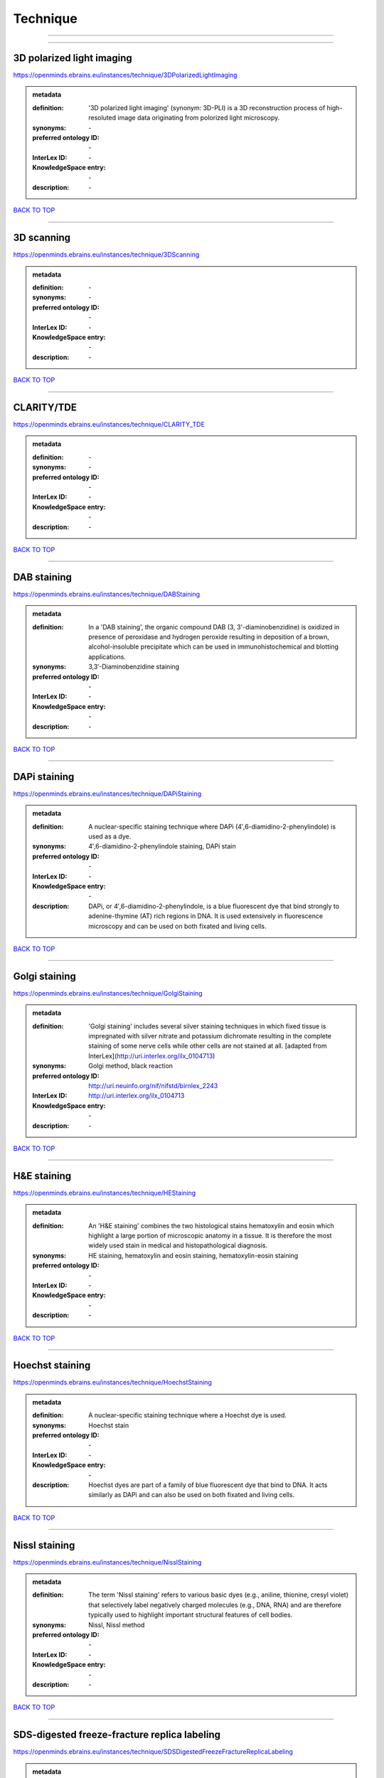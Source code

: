 #########
Technique
#########

------------

------------

3D polarized light imaging
--------------------------

https://openminds.ebrains.eu/instances/technique/3DPolarizedLightImaging

.. admonition:: metadata

   :definition: '3D polarized light imaging' (synonym: 3D-PLI) is a 3D reconstruction process of high-resoluted image data originating from polorized light microscopy.
   :synonyms: \-
   :preferred ontology ID: \-
   :InterLex ID: \-
   :KnowledgeSpace entry: \-
   :description: \-

`BACK TO TOP <Technique_>`_

------------

3D scanning
-----------

https://openminds.ebrains.eu/instances/technique/3DScanning

.. admonition:: metadata

   :definition: \-
   :synonyms: \-
   :preferred ontology ID: \-
   :InterLex ID: \-
   :KnowledgeSpace entry: \-
   :description: \-

`BACK TO TOP <Technique_>`_

------------

CLARITY/TDE
-----------

https://openminds.ebrains.eu/instances/technique/CLARITY_TDE

.. admonition:: metadata

   :definition: \-
   :synonyms: \-
   :preferred ontology ID: \-
   :InterLex ID: \-
   :KnowledgeSpace entry: \-
   :description: \-

`BACK TO TOP <Technique_>`_

------------

DAB staining
------------

https://openminds.ebrains.eu/instances/technique/DABStaining

.. admonition:: metadata

   :definition: In a 'DAB staining', the organic compound DAB (3, 3'-diaminobenzidine) is oxidized in presence of peroxidase and hydrogen peroxide resulting in deposition of a brown, alcohol-insoluble precipitate which can be used in immunohistochemical and blotting applications.
   :synonyms: 3,3′-Diaminobenzidine staining
   :preferred ontology ID: \-
   :InterLex ID: \-
   :KnowledgeSpace entry: \-
   :description: \-

`BACK TO TOP <Technique_>`_

------------

DAPi staining
-------------

https://openminds.ebrains.eu/instances/technique/DAPiStaining

.. admonition:: metadata

   :definition: A nuclear-specific staining technique where DAPi (4′,6-diamidino-2-phenylindole) is used as a dye.
   :synonyms: 4′,6-diamidino-2-phenylindole staining, DAPi stain
   :preferred ontology ID: \-
   :InterLex ID: \-
   :KnowledgeSpace entry: \-
   :description: DAPi, or 4′,6-diamidino-2-phenylindole, is a blue fluorescent dye that bind strongly to adenine-thymine (AT) rich regions in DNA. It is used extensively in fluorescence microscopy and can be used on both fixated and living cells.

`BACK TO TOP <Technique_>`_

------------

Golgi staining
--------------

https://openminds.ebrains.eu/instances/technique/GolgiStaining

.. admonition:: metadata

   :definition: 'Golgi staining' includes several silver staining techniques in which fixed tissue is impregnated with silver nitrate and potassium dichromate resulting in the complete staining of some nerve cells while other cells are not stained at all. [adapted from InterLex](http://uri.interlex.org/ilx_0104713)
   :synonyms: Golgi method, black reaction
   :preferred ontology ID: http://uri.neuinfo.org/nif/nifstd/birnlex_2243
   :InterLex ID: http://uri.interlex.org/ilx_0104713
   :KnowledgeSpace entry: \-
   :description: \-

`BACK TO TOP <Technique_>`_

------------

H&E staining
------------

https://openminds.ebrains.eu/instances/technique/HEStaining

.. admonition:: metadata

   :definition: An 'H&E staining' combines the two histological stains hematoxylin and eosin which highlight a large portion of microscopic anatomy in a tissue. It is therefore the most widely used stain in medical and histopathological diagnosis.
   :synonyms: HE staining, hematoxylin and eosin staining, hematoxylin-eosin staining
   :preferred ontology ID: \-
   :InterLex ID: \-
   :KnowledgeSpace entry: \-
   :description: \-

`BACK TO TOP <Technique_>`_

------------

Hoechst staining
----------------

https://openminds.ebrains.eu/instances/technique/HoechstStaining

.. admonition:: metadata

   :definition: A nuclear-specific staining technique where a Hoechst dye is used.
   :synonyms: Hoechst stain
   :preferred ontology ID: \-
   :InterLex ID: \-
   :KnowledgeSpace entry: \-
   :description: Hoechst dyes are part of a family of blue fluorescent dye that bind to DNA. It acts similarly as DAPi and can also be used on both fixated and living cells.

`BACK TO TOP <Technique_>`_

------------

Nissl staining
--------------

https://openminds.ebrains.eu/instances/technique/NisslStaining

.. admonition:: metadata

   :definition: The term 'Nissl staining' refers to various basic dyes (e.g., aniline, thionine, cresyl violet) that selectively label negatively charged molecules (e.g., DNA, RNA) and are therefore typically used to highlight important structural features of cell bodies.
   :synonyms: Nissl, Nissl method
   :preferred ontology ID: \-
   :InterLex ID: \-
   :KnowledgeSpace entry: \-
   :description: \-

`BACK TO TOP <Technique_>`_

------------

SDS-digested freeze-fracture replica labeling
---------------------------------------------

https://openminds.ebrains.eu/instances/technique/SDSDigestedFreezeFractureReplicaLabeling

.. admonition:: metadata

   :definition: \-
   :synonyms: \-
   :preferred ontology ID: \-
   :InterLex ID: \-
   :KnowledgeSpace entry: \-
   :description: \-

`BACK TO TOP <Technique_>`_

------------

SWITCH immunohistochemistry
---------------------------

https://openminds.ebrains.eu/instances/technique/SWITCHImmunohistochemistry

.. admonition:: metadata

   :definition: \-
   :synonyms: \-
   :preferred ontology ID: \-
   :InterLex ID: \-
   :KnowledgeSpace entry: \-
   :description: \-

`BACK TO TOP <Technique_>`_

------------

T1 pulse sequence
-----------------

https://openminds.ebrains.eu/instances/technique/T1PulseSequence

.. admonition:: metadata

   :definition: In magnetic resonance imaging, a 'T1 pulse sequence' is a contrasting technique that allows the magnetization of the specimen or object to recover (spin-lattice relaxation) before measuring the magnetic resonance signal by changing the repetition time. [adapted from [wikipedia](https://en.wikipedia.org/wiki/MRI_sequence)]
   :synonyms: T1 weighted imaging, T1 weighted magnetic resonance imaging, T1 weighted MRI, T1w imaging, T1w magnetic resonance imaging, T1w MRI
   :preferred ontology ID: \-
   :InterLex ID: \-
   :KnowledgeSpace entry: \-
   :description: \-

`BACK TO TOP <Technique_>`_

------------

T2 pulse sequence
-----------------

https://openminds.ebrains.eu/instances/technique/T2PulseSequence

.. admonition:: metadata

   :definition: In magnetic resonance imaging, a 'T2 pulse sequence' is a contrasting technique that allows the magnetization of the specimen or object to decay (spin-spin relaxation) before measuring the magnetic resonance signal by changing the echo time. [adapted from [wikipedia](https://en.wikipedia.org/wiki/MRI_sequence)]
   :synonyms: T2 weighted imaging, T2 weighted magnetic resonance imaging, T2 weighted MRI, T2w imaging, T2w magnetic resonance imaging, T2w MRI
   :preferred ontology ID: \-
   :InterLex ID: \-
   :KnowledgeSpace entry: \-
   :description: \-

`BACK TO TOP <Technique_>`_

------------

TDE clearing
------------

https://openminds.ebrains.eu/instances/technique/TDEClearing

.. admonition:: metadata

   :definition: \-
   :synonyms: \-
   :preferred ontology ID: \-
   :InterLex ID: \-
   :KnowledgeSpace entry: \-
   :description: \-

`BACK TO TOP <Technique_>`_

------------

Timm's staining
---------------

https://openminds.ebrains.eu/instances/technique/TimmsStaining

.. admonition:: metadata

   :definition: A technique used to selectively visualize a variety of metals (e.g. zinc, copper, iron) in biological tissue based on sulphide-precipitation of metals in the tissue.
   :synonyms: Timm's stain, Timm's sulfide silver staining
   :preferred ontology ID: http://uri.neuinfo.org/nif/nifstd/birnlex_2248
   :InterLex ID: http://uri.interlex.org/ilx_0107265
   :KnowledgeSpace entry: \-
   :description: The principle of this technique is that metals in the tissue can be transformed histochemically to metal sulphide. Subsequently, metal sulphide catalyze the reduction of silver ions by a reducing agent to metallic grains that are visible under a light or electron microscope.

`BACK TO TOP <Technique_>`_

------------

activity modulation technique
-----------------------------

https://openminds.ebrains.eu/instances/technique/activityModulationTechnique

.. admonition:: metadata

   :definition: \-
   :synonyms: \-
   :preferred ontology ID: \-
   :InterLex ID: \-
   :KnowledgeSpace entry: \-
   :description: \-

`BACK TO TOP <Technique_>`_

------------

anaesthesia administration
--------------------------

https://openminds.ebrains.eu/instances/technique/anaesthesiaAdministration

.. admonition:: metadata

   :definition: \-
   :synonyms: \-
   :preferred ontology ID: \-
   :InterLex ID: \-
   :KnowledgeSpace entry: \-
   :description: \-

`BACK TO TOP <Technique_>`_

------------

anaesthesia monitoring
----------------------

https://openminds.ebrains.eu/instances/technique/anaesthesiaMonitoring

.. admonition:: metadata

   :definition: \-
   :synonyms: \-
   :preferred ontology ID: \-
   :InterLex ID: \-
   :KnowledgeSpace entry: \-
   :description: \-

`BACK TO TOP <Technique_>`_

------------

anaesthesia technique
---------------------

https://openminds.ebrains.eu/instances/technique/anaesthesiaTechnique

.. admonition:: metadata

   :definition: \-
   :synonyms: \-
   :preferred ontology ID: \-
   :InterLex ID: \-
   :KnowledgeSpace entry: \-
   :description: \-

`BACK TO TOP <Technique_>`_

------------

anterograde tracing
-------------------

https://openminds.ebrains.eu/instances/technique/anterogradeTracing

.. admonition:: metadata

   :definition: Anterograde tracing is a technique used to trace axonal projections from their source (the cell body or soma) to their point of termination (the synapse).
   :synonyms: \-
   :preferred ontology ID: \-
   :InterLex ID: \-
   :KnowledgeSpace entry: \-
   :description: Anterograde tracers are taken up by neuronal cell bodies at the injection site and travel to the axon terminals. Anterograde tracing techniques allow for a detailed assessment of neuronal connections between a target population of neurons and their outputs throughout the nervous system.

`BACK TO TOP <Technique_>`_

------------

autoradiography
---------------

https://openminds.ebrains.eu/instances/technique/autoradiography

.. admonition:: metadata

   :definition: 'Autoradiography' is a photography technique that creates images of a radioactive source (e.g., molecules or fragments of molecules that have been radioactively labeled) by the direct exposure to an imaging media (e.g., X-ray film or nuclear emulsion)
   :synonyms: \-
   :preferred ontology ID: \-
   :InterLex ID: http://uri.interlex.org/base/ilx_0439300
   :KnowledgeSpace entry: \-
   :description: \-

`BACK TO TOP <Technique_>`_

------------

avidin-biotin complex staining
------------------------------

https://openminds.ebrains.eu/instances/technique/avidinBiotinComplexStaining

.. admonition:: metadata

   :definition: \-
   :synonyms: ABC staining
   :preferred ontology ID: \-
   :InterLex ID: \-
   :KnowledgeSpace entry: \-
   :description: \-

`BACK TO TOP <Technique_>`_

------------

beta-galactosidase staining
---------------------------

https://openminds.ebrains.eu/instances/technique/beta-galactosidaseStaining

.. admonition:: metadata

   :definition: \-
   :synonyms: \-
   :preferred ontology ID: \-
   :InterLex ID: \-
   :KnowledgeSpace entry: \-
   :description: \-

`BACK TO TOP <Technique_>`_

------------

biocytin staining
-----------------

https://openminds.ebrains.eu/instances/technique/biocytinStaining

.. admonition:: metadata

   :definition: In 'biocytin staining' the chemical compound biocytin is used to highlight morphological details of nerve cells.
   :synonyms: biocytin filling, biocytin labeling
   :preferred ontology ID: \-
   :InterLex ID: \-
   :KnowledgeSpace entry: \-
   :description: Biocytin staining is a technique commonly used in combination with intracellular electrophysiology for post-hoc recovery of morphological details of the studied neurons. For this, the chemical compound biocytin is included in the electrode in order to fill the studied cell. It allows for the visualisation of the dendritic arborization and the regions targeted by the axons of the studied neurons.

`BACK TO TOP <Technique_>`_

------------

blood sampling
--------------

https://openminds.ebrains.eu/instances/technique/bloodSampling

.. admonition:: metadata

   :definition: 'Blood sampling' is the process of obtaining blood from a body for purpose of medical diagnosis and/or evaluation of an indication for treatment, further medical tests or other procedures.
   :synonyms: blood collection, blood harvesting
   :preferred ontology ID: http://purl.obolibrary.org/obo/OBI_1110095
   :InterLex ID: http://uri.interlex.org/base/ilx_0782225
   :KnowledgeSpace entry: \-
   :description: \-

`BACK TO TOP <Technique_>`_

------------

brightfield microscopy
----------------------

https://openminds.ebrains.eu/instances/technique/brightfieldMicroscopy

.. admonition:: metadata

   :definition: Brightfield microscopy is an optical microscopy techniques, in which illumination light is transmitted through the sample and the contrast is generated by the absorption of light in dense areas of the specimen.
   :synonyms: \-
   :preferred ontology ID: http://uri.interlex.org/tgbugs/uris/indexes/ontologies/methods/238
   :InterLex ID: http://uri.interlex.org/base/ilx_0739719
   :KnowledgeSpace entry: \-
   :description: \-

`BACK TO TOP <Technique_>`_

------------

calcium imaging
---------------

https://openminds.ebrains.eu/instances/technique/calciumImaging

.. admonition:: metadata

   :definition: \-
   :synonyms: \-
   :preferred ontology ID: \-
   :InterLex ID: \-
   :KnowledgeSpace entry: \-
   :description: \-

`BACK TO TOP <Technique_>`_

------------

callosotomy
-----------

https://openminds.ebrains.eu/instances/technique/callosotomy

.. admonition:: metadata

   :definition: \-
   :synonyms: \-
   :preferred ontology ID: \-
   :InterLex ID: \-
   :KnowledgeSpace entry: \-
   :description: \-

`BACK TO TOP <Technique_>`_

------------

cell attached patch clamp
-------------------------

https://openminds.ebrains.eu/instances/technique/cellAttachedPatchClamp

.. admonition:: metadata

   :definition: 'Cell-attached patch clamp' is an intracellular electrophysiology technique that fully preserves the intracellular integrity by forming a megaohm or gigaohm seal, leaving the cell membrane intact.
   :synonyms: \-
   :preferred ontology ID: \-
   :InterLex ID: \-
   :KnowledgeSpace entry: \-
   :description: Cell-attached patch clamp is a patch clamp recording technique used in electrophysiology in which the intracellular integrity of the cell is preserved. Patches are formed using either a ‘loose seal’ (mega ohm resistance) or a ‘tight seal’ (giga ohm resistance) without rupturing the cell membrane. A loose seal is used for recording action potential currents, whereas a tight seal is required for evoking action potentials in the attached cell and for recording resting and synaptic potentials.

`BACK TO TOP <Technique_>`_

------------

computer tomography
-------------------

https://openminds.ebrains.eu/instances/technique/computerTomography

.. admonition:: metadata

   :definition: 'Computer tomogoraphy' is a noninvasive medical imaging technique where a computer generates multiple X-ray scans to obtain detailed internal 3D image of the body.
   :synonyms: CAT, computed axial tomography, computed tomography, computertomography, CT
   :preferred ontology ID: \-
   :InterLex ID: \-
   :KnowledgeSpace entry: \-
   :description: \-

`BACK TO TOP <Technique_>`_

------------

confocal microscopy
-------------------

https://openminds.ebrains.eu/instances/technique/confocalMicroscopy

.. admonition:: metadata

   :definition: Confocal microscopy is a specialized fluorescence microscopy technique that uses pinholes to reject out-of-focus light.
   :synonyms: confocal microscopy technique
   :preferred ontology ID: http://uri.interlex.org/tgbugs/uris/indexes/ontologies/methods/157
   :InterLex ID: http://uri.interlex.org/base/ilx_0739731
   :KnowledgeSpace entry: \-
   :description: Confocal microscopy focuses light onto a defined spot at a specific depth within a fluorescent sample to eliminate out-of-focus glare, and increase resolution and contrast in the micrographs.

`BACK TO TOP <Technique_>`_

------------

contrast agent administration
-----------------------------

https://openminds.ebrains.eu/instances/technique/contrastAgentAdministration

.. admonition:: metadata

   :definition: A 'contrast agent administration' is a (typically) oral or intraveneous administration of a chemical compound to improve the visibility of internal body structures of a subject in a subsequent imaging technique.
   :synonyms: \-
   :preferred ontology ID: \-
   :InterLex ID: \-
   :KnowledgeSpace entry: \-
   :description: \-

`BACK TO TOP <Technique_>`_

------------

contrast enhancement
--------------------

https://openminds.ebrains.eu/instances/technique/contrastEnhancement

.. admonition:: metadata

   :definition: \-
   :synonyms: \-
   :preferred ontology ID: \-
   :InterLex ID: \-
   :KnowledgeSpace entry: \-
   :description: \-

`BACK TO TOP <Technique_>`_

------------

cortico-cortical evoked potential mapping
-----------------------------------------

https://openminds.ebrains.eu/instances/technique/cortico-corticalEvokedPotentialMapping

.. admonition:: metadata

   :definition: Cortico-cortical evoked potential (CCEP) mapping is used to identify the effective connectivity between distinct neuronal populations based on multiple CCEP measurements across (parts of) the brain in response to direct electrical stimulation (typically at various locations).
   :synonyms: CCEP mapping
   :preferred ontology ID: \-
   :InterLex ID: \-
   :KnowledgeSpace entry: \-
   :description: \-

`BACK TO TOP <Technique_>`_

------------

craniotomy
----------

https://openminds.ebrains.eu/instances/technique/craniotomy

.. admonition:: metadata

   :definition: \-
   :synonyms: \-
   :preferred ontology ID: \-
   :InterLex ID: \-
   :KnowledgeSpace entry: \-
   :description: \-

`BACK TO TOP <Technique_>`_

------------

cryosectioning
--------------

https://openminds.ebrains.eu/instances/technique/cryosectioning

.. admonition:: metadata

   :definition: Cutting of specimen in cryo/freezing conditions typcially resulting in micromillimeter thin slices.
   :synonyms: cryosection procedure, frozen section procedure
   :preferred ontology ID: \-
   :InterLex ID: \-
   :KnowledgeSpace entry: \-
   :description: \-

`BACK TO TOP <Technique_>`_

------------

current clamp
-------------

https://openminds.ebrains.eu/instances/technique/currentClamp

.. admonition:: metadata

   :definition: Current clamp is a technique in which the amount of current injected into the cell is controlled, which allows for the detection of changes in the transmembrane voltage resulting from ion channel activity.
   :synonyms: \-
   :preferred ontology ID: \-
   :InterLex ID: \-
   :KnowledgeSpace entry: \-
   :description: \-

`BACK TO TOP <Technique_>`_

------------

diffusion fixation technique
----------------------------

https://openminds.ebrains.eu/instances/technique/diffusionFixationTechnique

.. admonition:: metadata

   :definition: Diffusion fixation is a fixation technique to preserve specimen permanently as faithfully as possible compared to the living state by submerging specimen in a fixative.
   :synonyms: drop fixation
   :preferred ontology ID: \-
   :InterLex ID: \-
   :KnowledgeSpace entry: \-
   :description: \-

`BACK TO TOP <Technique_>`_

------------

diffusion tensor imaging
------------------------

https://openminds.ebrains.eu/instances/technique/diffusionTensorImaging

.. admonition:: metadata

   :definition: \-
   :synonyms: \-
   :preferred ontology ID: \-
   :InterLex ID: \-
   :KnowledgeSpace entry: \-
   :description: \-

`BACK TO TOP <Technique_>`_

------------

diffusion-weighted imaging
--------------------------

https://openminds.ebrains.eu/instances/technique/diffusionWeightedImaging

.. admonition:: metadata

   :definition: \-
   :synonyms: \-
   :preferred ontology ID: \-
   :InterLex ID: \-
   :KnowledgeSpace entry: \-
   :description: \-

`BACK TO TOP <Technique_>`_

------------

dual-view inverted selective plane illumination microscopy
----------------------------------------------------------

https://openminds.ebrains.eu/instances/technique/dualViewInvertedSelectivePlaneIlluminationMicroscopy

.. admonition:: metadata

   :definition: Dual-view inverted selective plane illumination microscopy is a specialized light sheet microscopy technique that allows for dual views of the samples while mounted on an inverted microscope.
   :synonyms: diSPIM, dual-view inverted light sheet fluorescence microscopy, dual-view inverted light sheet microscopy
   :preferred ontology ID: \-
   :InterLex ID: \-
   :KnowledgeSpace entry: \-
   :description: \-

`BACK TO TOP <Technique_>`_

------------

echo planar pulse sequence
--------------------------

https://openminds.ebrains.eu/instances/technique/echoPlanarPulseSequence

.. admonition:: metadata

   :definition: In magnetic resonance imaging, a 'echo-planar pulse sequence' is a contrasting technique where each radio frequency field (RF) excitation is followed by a train of gradient echoes with different spatial encoding allowing for very rapid scanning. [adapted from [wikipedia](https://en.wikipedia.org/wiki/Physics_of_magnetic_resonance_imaging#Echo-planar_imaging)]
   :synonyms: echo-planar imaging
   :preferred ontology ID: \-
   :InterLex ID: \-
   :KnowledgeSpace entry: \-
   :description: \-

`BACK TO TOP <Technique_>`_

------------

electrocardiography
-------------------

https://openminds.ebrains.eu/instances/technique/electrocardiography

.. admonition:: metadata

   :definition: Electrocardiography is a non-invasive technique used to record the electrical activity of a heart using electrodes placed on the skin. [adapted from [Wikipedia](https://en.wikipedia.org/wiki/Electrocardiography)]
   :synonyms: ECG
   :preferred ontology ID: \-
   :InterLex ID: \-
   :KnowledgeSpace entry: \-
   :description: \-

`BACK TO TOP <Technique_>`_

------------

electrocorticography
--------------------

https://openminds.ebrains.eu/instances/technique/electrocorticography

.. admonition:: metadata

   :definition: 'Electrocorticography', short ECoG, is an intracranial electroencephalography technique in which electrodes are placed (subdural or epidural) on the exposed surface of the brain to record electrical activity from the cerebral cortex.
   :synonyms: ECoG
   :preferred ontology ID: \-
   :InterLex ID: \-
   :KnowledgeSpace entry: \-
   :description: \-

`BACK TO TOP <Technique_>`_

------------

electroencephalography
----------------------

https://openminds.ebrains.eu/instances/technique/electroencephalography

.. admonition:: metadata

   :definition: \-
   :synonyms: \-
   :preferred ontology ID: \-
   :InterLex ID: \-
   :KnowledgeSpace entry: \-
   :description: \-

`BACK TO TOP <Technique_>`_

------------

electromyography
----------------

https://openminds.ebrains.eu/instances/technique/electromyography

.. admonition:: metadata

   :definition: \-
   :synonyms: \-
   :preferred ontology ID: \-
   :InterLex ID: \-
   :KnowledgeSpace entry: \-
   :description: \-

`BACK TO TOP <Technique_>`_

------------

electron microscopy
-------------------

https://openminds.ebrains.eu/instances/technique/electronMicroscopy

.. admonition:: metadata

   :definition: Electron microscopy describes any microscopy technique that uses electrons to generate contrast.
   :synonyms: EM
   :preferred ontology ID: http://uri.interlex.org/tgbugs/uris/readable/technique/electronMicroscopy
   :InterLex ID: http://uri.interlex.org/base/ilx_0739513
   :KnowledgeSpace entry: \-
   :description: \-

`BACK TO TOP <Technique_>`_

------------

electron tomography
-------------------

https://openminds.ebrains.eu/instances/technique/electronTomography

.. admonition:: metadata

   :definition: Electron tomography is a microscopy technique that takes a series of images of a thick sample at different angles (tilts) so that tomography can be applied to increase the resolution of the ticker sample.
   :synonyms: electron microscope tomography
   :preferred ontology ID: http://id.nlm.nih.gov/mesh/2018/M0512939
   :InterLex ID: http://uri.interlex.org/base/ilx_0461087
   :KnowledgeSpace entry: \-
   :description: \-

`BACK TO TOP <Technique_>`_

------------

electrooculography
------------------

https://openminds.ebrains.eu/instances/technique/electrooculography

.. admonition:: metadata

   :definition: \-
   :synonyms: \-
   :preferred ontology ID: \-
   :InterLex ID: \-
   :KnowledgeSpace entry: \-
   :description: \-

`BACK TO TOP <Technique_>`_

------------

electroporation
---------------

https://openminds.ebrains.eu/instances/technique/electroporation

.. admonition:: metadata

   :definition: A microbiology technique in which an electrical field is applied to cells in order to increase the permeability of the cell membrane.
   :synonyms: electropermeabilization
   :preferred ontology ID: http://uri.interlex.org/tgbugs/uris/readable/technique/electroporation
   :InterLex ID: http://uri.interlex.org/ilx_0739748
   :KnowledgeSpace entry: \-
   :description: 'Electroporation' is a process in which a significant increase in the electrical conductivity and permeability of the cell plasma membrane is caused by an externally applied electrical field. It is usually used in molecular biology as a way of introducing some substance into a cell, such as loading it with a molecular probe, a drug that can change the cell's function, or a piece of coding DNA.

`BACK TO TOP <Technique_>`_

------------

epidermal electrophysiology technique
-------------------------------------

https://openminds.ebrains.eu/instances/technique/epidermalElectrophysiologyTechnique

.. admonition:: metadata

   :definition: The term 'epidermal electrophysiology technique' describes a subclass of non-invasive electrophysiology techniques where one or several electrodes are placed on the outermost cell layer of an organism (epidermis) to measure electrical properties.
   :synonyms: epidermal electrophysiology
   :preferred ontology ID: \-
   :InterLex ID: \-
   :KnowledgeSpace entry: \-
   :description: \-

`BACK TO TOP <Technique_>`_

------------

epidural electrocorticography
-----------------------------

https://openminds.ebrains.eu/instances/technique/epiduralElectrocorticography

.. admonition:: metadata

   :definition: \-
   :synonyms: \-
   :preferred ontology ID: \-
   :InterLex ID: \-
   :KnowledgeSpace entry: \-
   :description: \-

`BACK TO TOP <Technique_>`_

------------

epifluorescent microscopy
-------------------------

https://openminds.ebrains.eu/instances/technique/epifluorescentMicroscopy

.. admonition:: metadata

   :definition: Epifluorescent microscopy comprises all widefield microscopy techniques in which fluorescent molecules of an entire sample are excited through a permanent exposure of a light source of a specific wavelength.
   :synonyms: epifluorescence microscopy, WFM, widefield epifluorescence microscopy, widefield fluorescence microscopy
   :preferred ontology ID: http://uri.interlex.org/tgbugs/uris/indexes/ontologies/methods/243
   :InterLex ID: http://uri.interlex.org/base/ilx_0739632
   :KnowledgeSpace entry: \-
   :description: \-

`BACK TO TOP <Technique_>`_

------------

extracellular electrophysiology
-------------------------------

https://openminds.ebrains.eu/instances/technique/extracellularElectrophysiology

.. admonition:: metadata

   :definition: In 'extracellular electrophysiology' electrodes are inserted into living tissue, but remain outside the cells in the extracellular environment to measure or stimulate electrical activity coming from adjacent cells, usually neurons.
   :synonyms: \-
   :preferred ontology ID: \-
   :InterLex ID: \-
   :KnowledgeSpace entry: \-
   :description: \-

`BACK TO TOP <Technique_>`_

------------

fixation technique
------------------

https://openminds.ebrains.eu/instances/technique/fixationTechnique

.. admonition:: metadata

   :definition: Fixation is a technique to preserve specimen permanently as faithfully as possible compared to the living state.
   :synonyms: \-
   :preferred ontology ID: \-
   :InterLex ID: http://uri.interlex.org/base/ilx_0739717
   :KnowledgeSpace entry: \-
   :description: Fixation is a two-step process in which 1) all normal life functions are terminated and 2) the structure of the tissue is stabilized (preserved). The fixation of tissue can be achieved by chemical or physical (e.g. heating, freezing) means.

`BACK TO TOP <Technique_>`_

------------

fluorescence microscopy
-----------------------

https://openminds.ebrains.eu/instances/technique/fluorescenceMicroscopy

.. admonition:: metadata

   :definition: Fluorescence microscopy comprises any type of microscopy where the specimen can be made to fluoresce (emit energy as visible light), typically by illuminating it with light of specific wavelengths.
   :synonyms: \-
   :preferred ontology ID: http://purl.obolibrary.org/obo/CHMO_0000087
   :InterLex ID: http://uri.interlex.org/base/ilx_0780848
   :KnowledgeSpace entry: \-
   :description: \-

`BACK TO TOP <Technique_>`_

------------

focused ion beam scanning electron microscopy
---------------------------------------------

https://openminds.ebrains.eu/instances/technique/focusedIonBeamScanningElectronMicroscopy

.. admonition:: metadata

   :definition: Focused ion beam scanning electron microscopy is a serial section scanning electron microscopy technique where a focused ion beam is used to ablate the surface of a specimen.
   :synonyms: FIB-SEM, FIB/SEM, FIBSEM, focused ion beam scanning electron microscoscopy technique
   :preferred ontology ID: http://uri.interlex.org/tgbugs/uris/indexes/ontologies/methods/245
   :InterLex ID: http://uri.interlex.org/ilx_0739434
   :KnowledgeSpace entry: \-
   :description: \-

`BACK TO TOP <Technique_>`_

------------

functional magnetic resonance imaging
-------------------------------------

https://openminds.ebrains.eu/instances/technique/functionalMagneticResonanceImaging

.. admonition:: metadata

   :definition: \-
   :synonyms: \-
   :preferred ontology ID: \-
   :InterLex ID: \-
   :KnowledgeSpace entry: \-
   :description: \-

`BACK TO TOP <Technique_>`_

------------

gene knockin
------------

https://openminds.ebrains.eu/instances/technique/geneKnockin

.. admonition:: metadata

   :definition: \-
   :synonyms: \-
   :preferred ontology ID: \-
   :InterLex ID: \-
   :KnowledgeSpace entry: \-
   :description: \-

`BACK TO TOP <Technique_>`_

------------

gene knockout
-------------

https://openminds.ebrains.eu/instances/technique/geneKnockout

.. admonition:: metadata

   :definition: \-
   :synonyms: \-
   :preferred ontology ID: \-
   :InterLex ID: \-
   :KnowledgeSpace entry: \-
   :description: \-

`BACK TO TOP <Technique_>`_

------------

gradient-echo pulse sequence
----------------------------

https://openminds.ebrains.eu/instances/technique/gradientEchoPulseSequence

.. admonition:: metadata

   :definition: In magnetic resonance imaging, a 'gradient-echo pulse sequence' is a contrast generation technique that rapidly induces bulk changes in the spin magnetization of a sample by applying a series of carefully constructed pulses so that the change in the gradient of the magnetic field is maximized, trading contrast for speed (cf. [Hargreaves (2012)](https://doi.org/10.1002/jmri.23742)).
   :synonyms: GRE pulse sequence
   :preferred ontology ID: \-
   :InterLex ID: \-
   :KnowledgeSpace entry: \-
   :description: \-

`BACK TO TOP <Technique_>`_

------------

heavy metal negative staining
-----------------------------

https://openminds.ebrains.eu/instances/technique/heavyMetalNegativeStaining

.. admonition:: metadata

   :definition: In a 'heavy metal negative staining', a thin and amorphous film of heavy metal salts (e.g. uranyl acetate) is applied on a sample to reveal its structural details for electron microscopy.
   :synonyms: heavy metal salt staining, heavy metal staining, negative staining
   :preferred ontology ID: \-
   :InterLex ID: \-
   :KnowledgeSpace entry: \-
   :description: \-

`BACK TO TOP <Technique_>`_

------------

high-resolution scanning
------------------------

https://openminds.ebrains.eu/instances/technique/high-resolutionScanning

.. admonition:: metadata

   :definition: \-
   :synonyms: \-
   :preferred ontology ID: \-
   :InterLex ID: \-
   :KnowledgeSpace entry: \-
   :description: \-

`BACK TO TOP <Technique_>`_

------------

high-speed video recording
--------------------------

https://openminds.ebrains.eu/instances/technique/high-speedVideoRecording

.. admonition:: metadata

   :definition: \-
   :synonyms: \-
   :preferred ontology ID: \-
   :InterLex ID: \-
   :KnowledgeSpace entry: \-
   :description: \-

`BACK TO TOP <Technique_>`_

------------

high-density electroencephalography
-----------------------------------

https://openminds.ebrains.eu/instances/technique/highDensityElectroencephalography

.. admonition:: metadata

   :definition: \-
   :synonyms: \-
   :preferred ontology ID: \-
   :InterLex ID: \-
   :KnowledgeSpace entry: \-
   :description: \-

`BACK TO TOP <Technique_>`_

------------

high-field functional magnetic resonance imaging
------------------------------------------------

https://openminds.ebrains.eu/instances/technique/highFieldFunctionalMagneticResonanceImaging

.. admonition:: metadata

   :definition: \-
   :synonyms: \-
   :preferred ontology ID: \-
   :InterLex ID: \-
   :KnowledgeSpace entry: \-
   :description: \-

`BACK TO TOP <Technique_>`_

------------

high-field magnetic resonance imaging
-------------------------------------

https://openminds.ebrains.eu/instances/technique/highFieldMagneticResonanceImaging

.. admonition:: metadata

   :definition: \-
   :synonyms: \-
   :preferred ontology ID: \-
   :InterLex ID: \-
   :KnowledgeSpace entry: \-
   :description: \-

`BACK TO TOP <Technique_>`_

------------

high-throughput scanning
------------------------

https://openminds.ebrains.eu/instances/technique/highThroughputScanning

.. admonition:: metadata

   :definition: 'High-throughput scanning' is a technique for automatic creation of analog or digital images of a large number of samples.
   :synonyms: high throughput scanning
   :preferred ontology ID: \-
   :InterLex ID: \-
   :KnowledgeSpace entry: \-
   :description: \-

`BACK TO TOP <Technique_>`_

------------

histochemistry
--------------

https://openminds.ebrains.eu/instances/technique/histochemistry

.. admonition:: metadata

   :definition: \-
   :synonyms: \-
   :preferred ontology ID: \-
   :InterLex ID: \-
   :KnowledgeSpace entry: \-
   :description: \-

`BACK TO TOP <Technique_>`_

------------

immunohistochemistry
--------------------

https://openminds.ebrains.eu/instances/technique/immunohistochemistry

.. admonition:: metadata

   :definition: In 'immunohistochemistry' antigens or haptens are detected and visualized in cells of a tissue sections by exploiting the principle of antibodies binding specifically to antigens in biological tissues.
   :synonyms: IHC
   :preferred ontology ID: \-
   :InterLex ID: \-
   :KnowledgeSpace entry: \-
   :description: \-

`BACK TO TOP <Technique_>`_

------------

immunoprecipitation
-------------------

https://openminds.ebrains.eu/instances/technique/immunoprecipitation

.. admonition:: metadata

   :definition: \-
   :synonyms: \-
   :preferred ontology ID: \-
   :InterLex ID: \-
   :KnowledgeSpace entry: \-
   :description: \-

`BACK TO TOP <Technique_>`_

------------

implant surgery
---------------

https://openminds.ebrains.eu/instances/technique/implantSurgery

.. admonition:: metadata

   :definition: \-
   :synonyms: \-
   :preferred ontology ID: \-
   :InterLex ID: \-
   :KnowledgeSpace entry: \-
   :description: \-

`BACK TO TOP <Technique_>`_

------------

in situ hybridisation
---------------------

https://openminds.ebrains.eu/instances/technique/inSituHybridisation

.. admonition:: metadata

   :definition: \-
   :synonyms: \-
   :preferred ontology ID: \-
   :InterLex ID: \-
   :KnowledgeSpace entry: \-
   :description: \-

`BACK TO TOP <Technique_>`_

------------

infrared differential interference contrast video microscopy
------------------------------------------------------------

https://openminds.ebrains.eu/instances/technique/infraredDifferentialInterferenceContrastVideoMicroscopy

.. admonition:: metadata

   :definition: \-
   :synonyms: IR DIC video microscopy, IR-DIC
   :preferred ontology ID: http://uri.interlex.org/tgbugs/uris/readable/technique/IRDIC
   :InterLex ID: http://uri.interlex.org/ilx_0739494
   :KnowledgeSpace entry: \-
   :description: \-

`BACK TO TOP <Technique_>`_

------------

injection
---------

https://openminds.ebrains.eu/instances/technique/injection

.. admonition:: metadata

   :definition: \-
   :synonyms: \-
   :preferred ontology ID: \-
   :InterLex ID: \-
   :KnowledgeSpace entry: \-
   :description: \-

`BACK TO TOP <Technique_>`_

------------

intracellular electrophysiology
-------------------------------

https://openminds.ebrains.eu/instances/technique/intracellularElectrophysiology

.. admonition:: metadata

   :definition: A technique used to measure electrical properties of a single cell, e.g. a neuron.
   :synonyms: intracellular recording
   :preferred ontology ID: http://uri.interlex.org/tgbugs/uris/indexes/ontologies/methods/222
   :InterLex ID: http://uri.interlex.org/ilx_0739521
   :KnowledgeSpace entry: \-
   :description: 'Intracellular electrophysiology' describes a group of techniques used to measure with precision the voltage across, or electrical currents passing through, neuronal or other cellular membranes by inserting an electrode inside the neuron.

`BACK TO TOP <Technique_>`_

------------

intracellular injection
-----------------------

https://openminds.ebrains.eu/instances/technique/intracellularInjection

.. admonition:: metadata

   :definition: \-
   :synonyms: \-
   :preferred ontology ID: \-
   :InterLex ID: \-
   :KnowledgeSpace entry: \-
   :description: \-

`BACK TO TOP <Technique_>`_

------------

intracranial electroencephalography
-----------------------------------

https://openminds.ebrains.eu/instances/technique/intracranialElectroencephalography

.. admonition:: metadata

   :definition: \-
   :synonyms: \-
   :preferred ontology ID: \-
   :InterLex ID: \-
   :KnowledgeSpace entry: \-
   :description: \-

`BACK TO TOP <Technique_>`_

------------

intraperitoneal injection
-------------------------

https://openminds.ebrains.eu/instances/technique/intraperitonealInjection

.. admonition:: metadata

   :definition: An 'intraperitoneal injection' is the administration of a substance into the peritoneum (abdominal cavity) via a needle or tube.
   :synonyms: i.p., i.p. injection, IP, IP injection
   :preferred ontology ID: \-
   :InterLex ID: \-
   :KnowledgeSpace entry: \-
   :description: \-

`BACK TO TOP <Technique_>`_

------------

intravenous injection
---------------------

https://openminds.ebrains.eu/instances/technique/intravenousInjection

.. admonition:: metadata

   :definition: An 'intravenous injection' is the administration of a substance into a vein or veins via a needle or tube.
   :synonyms: i.v., i.v. injection, IV, IV injection
   :preferred ontology ID: \-
   :InterLex ID: \-
   :KnowledgeSpace entry: \-
   :description: \-

`BACK TO TOP <Technique_>`_

------------

iontophoresis
-------------

https://openminds.ebrains.eu/instances/technique/iontophoresis

.. admonition:: metadata

   :definition: \-
   :synonyms: \-
   :preferred ontology ID: \-
   :InterLex ID: \-
   :KnowledgeSpace entry: \-
   :description: \-

`BACK TO TOP <Technique_>`_

------------

iontophoretic microinjection
----------------------------

https://openminds.ebrains.eu/instances/technique/iontophoreticMicroinjection

.. admonition:: metadata

   :definition: \-
   :synonyms: \-
   :preferred ontology ID: \-
   :InterLex ID: \-
   :KnowledgeSpace entry: \-
   :description: \-

`BACK TO TOP <Technique_>`_

------------

light microscopy
----------------

https://openminds.ebrains.eu/instances/technique/lightMicroscopy

.. admonition:: metadata

   :definition: Light microscopy, also referred to as optical microscopy, comprises any type of microscopy technique that uses visible light to generate magnified images of small objects.
   :synonyms: LM, optical microscopy
   :preferred ontology ID: http://edamontology.org/topic_3385
   :InterLex ID: http://uri.interlex.org/base/ilx_0780269
   :KnowledgeSpace entry: \-
   :description: \-

`BACK TO TOP <Technique_>`_

------------

light sheet fluorescence microscopy
-----------------------------------

https://openminds.ebrains.eu/instances/technique/lightSheetFluorescenceMicroscopy

.. admonition:: metadata

   :definition: Lightsheet fluorescence microscopy is a fluorescence microscopy technique that uses a thin sheet of light to excite only fluorophores within the plane of illumination.
   :synonyms: light sheet microscopy, LSFM, selective plane illumination microscopy, SPIM
   :preferred ontology ID: http://uri.interlex.org/tgbugs/uris/readable/technique/lightSheetMicroscopyFluorescent
   :InterLex ID: http://uri.interlex.org/base/ilx_0739693
   :KnowledgeSpace entry: \-
   :description: \-

`BACK TO TOP <Technique_>`_

------------

magnetic resonance imaging
--------------------------

https://openminds.ebrains.eu/instances/technique/magneticResonanceImaging

.. admonition:: metadata

   :definition: 'Magnetic resonance imaging' is a medical imaging technique that uses strong magnetic fields, magnetic field gradients, and radio waves to generate images of the anatomy and the physiological processes of the body.
   :synonyms: \-
   :preferred ontology ID: \-
   :InterLex ID: http://uri.interlex.org/base/ilx_0741208
   :KnowledgeSpace entry: \-
   :description: \-

`BACK TO TOP <Technique_>`_

------------

magnetic resonance spectroscopy
-------------------------------

https://openminds.ebrains.eu/instances/technique/magneticResonanceSpectroscopy

.. admonition:: metadata

   :definition: \-
   :synonyms: \-
   :preferred ontology ID: \-
   :InterLex ID: \-
   :KnowledgeSpace entry: \-
   :description: \-

`BACK TO TOP <Technique_>`_

------------

magnetoencephalography
----------------------

https://openminds.ebrains.eu/instances/technique/magnetoencephalography

.. admonition:: metadata

   :definition: 'Magnetoencephalography' is a noninvasive neuroimaging technique for studying brain activity by recording magnetic fields produced by electrical currents occurring naturally in the brain, using very sensitive magnetometers. [adapted from [wikipedia](https://en.wikipedia.org/wiki/Magnetoencephalography)]
   :synonyms: MEG
   :preferred ontology ID: http://uri.interlex.org/tgbugs/uris/indexes/ontologies/methods/163
   :InterLex ID: http://uri.interlex.org/ilx_0741209
   :KnowledgeSpace entry: \-
   :description: \-

`BACK TO TOP <Technique_>`_

------------

mass spectrometry
-----------------

https://openminds.ebrains.eu/instances/technique/massSpectrometry

.. admonition:: metadata

   :definition: \-
   :synonyms: \-
   :preferred ontology ID: \-
   :InterLex ID: \-
   :KnowledgeSpace entry: \-
   :description: \-

`BACK TO TOP <Technique_>`_

------------

microtome sectioning
--------------------

https://openminds.ebrains.eu/instances/technique/microtomeSectioning

.. admonition:: metadata

   :definition: A technique used to cut specimen in thin slices using a microtome.
   :synonyms: microtomy
   :preferred ontology ID: http://uri.interlex.org/tgbugs/uris/indexes/ontologies/methods/212
   :InterLex ID: http://uri.interlex.org/ilx_0739422
   :KnowledgeSpace entry: \-
   :description: The microtome cutting thickness can range between 50 nanometer and 100 micrometer.

`BACK TO TOP <Technique_>`_

------------

multi-electrode extracellular electrophysiology
-----------------------------------------------

https://openminds.ebrains.eu/instances/technique/multiElectrodeExtracellularElectrophysiology

.. admonition:: metadata

   :definition: \-
   :synonyms: \-
   :preferred ontology ID: \-
   :InterLex ID: \-
   :KnowledgeSpace entry: \-
   :description: \-

`BACK TO TOP <Technique_>`_

------------

multiple whole cell patch clamp
-------------------------------

https://openminds.ebrains.eu/instances/technique/multipleWholeCellPatchClamp

.. admonition:: metadata

   :definition: \-
   :synonyms: \-
   :preferred ontology ID: \-
   :InterLex ID: \-
   :KnowledgeSpace entry: \-
   :description: \-

`BACK TO TOP <Technique_>`_

------------

myelin staining
---------------

https://openminds.ebrains.eu/instances/technique/myelinStaining

.. admonition:: metadata

   :definition: A technique used to selectively alter the appearance of myelin (sheaths) that surround the nerve cell axons.
   :synonyms: \-
   :preferred ontology ID: http://uri.neuinfo.org/nif/nifstd/birnlex_2248
   :InterLex ID: http://uri.interlex.org/ilx_0107265
   :KnowledgeSpace entry: \-
   :description: \-

`BACK TO TOP <Technique_>`_

------------

nucleic acid extraction
-----------------------

https://openminds.ebrains.eu/instances/technique/nucleicAcidExtraction

.. admonition:: metadata

   :definition: 'Nucleic acid extraction' refers to a group of techniques that all separate nucleic acids from proteins and lipids using three major processes: isolation, purification, and concentration.
   :synonyms: \-
   :preferred ontology ID: \-
   :InterLex ID: \-
   :KnowledgeSpace entry: \-
   :description: \-

`BACK TO TOP <Technique_>`_

------------

optogenetic inhibition
----------------------

https://openminds.ebrains.eu/instances/technique/optogeneticInhibition

.. admonition:: metadata

   :definition: Optogenetic inhibition is a genetic technique in which the activity of specific neuron populations is decreased using light of a particular wavelength. This can be achieved by expressing light-sensitive ion channels, pumps or enzymes specifically in the target neurons.
   :synonyms: \-
   :preferred ontology ID: \-
   :InterLex ID: \-
   :KnowledgeSpace entry: \-
   :description: \-

`BACK TO TOP <Technique_>`_

------------

oral administration
-------------------

https://openminds.ebrains.eu/instances/technique/oralAdministration

.. admonition:: metadata

   :definition: In an 'oral administration' a substance is taken through the mouth.
   :synonyms: p.o., per os, PO
   :preferred ontology ID: \-
   :InterLex ID: \-
   :KnowledgeSpace entry: \-
   :description: \-

`BACK TO TOP <Technique_>`_

------------

organ extraction
----------------

https://openminds.ebrains.eu/instances/technique/organExtraction

.. admonition:: metadata

   :definition: \-
   :synonyms: \-
   :preferred ontology ID: \-
   :InterLex ID: \-
   :KnowledgeSpace entry: \-
   :description: \-

`BACK TO TOP <Technique_>`_

------------

patch clamp
-----------

https://openminds.ebrains.eu/instances/technique/patchClamp

.. admonition:: metadata

   :definition: \-
   :synonyms: \-
   :preferred ontology ID: \-
   :InterLex ID: \-
   :KnowledgeSpace entry: \-
   :description: \-

`BACK TO TOP <Technique_>`_

------------

perfusion fixation technique
----------------------------

https://openminds.ebrains.eu/instances/technique/perfusionFixationTechnique

.. admonition:: metadata

   :definition: Perfusion fixation is a fixation technique to preserve specimen permanently as faithfully as possible compared to the living state by using the vascular system to distribute fixatives throughout the tissue.
   :synonyms: \-
   :preferred ontology ID: \-
   :InterLex ID: \-
   :KnowledgeSpace entry: \-
   :description: \-

`BACK TO TOP <Technique_>`_

------------

perfusion technique
-------------------

https://openminds.ebrains.eu/instances/technique/perfusionTechnique

.. admonition:: metadata

   :definition: Perfusion is a technique to distribute fluid through the circulatory system or lymphatic system to an organ or a tissue.
   :synonyms: \-
   :preferred ontology ID: \-
   :InterLex ID: http://uri.interlex.org/base/ilx_0739602
   :KnowledgeSpace entry: \-
   :description: \-

`BACK TO TOP <Technique_>`_

------------

phase‐contrast x‐ray computed tomography
----------------------------------------

https://openminds.ebrains.eu/instances/technique/phaseContrastXRayComputedTomography

.. admonition:: metadata

   :definition: 'Phase-contrast x-ray computed tomography' is a non-invasive x-ray imaging technique for three-dimensional observation of organic matter without application of a contrast medium ([Momose, Takeda, and Itai (1995)](https://doi.org/10.1063/1.1145931)).
   :synonyms: PCT, PCX‐CT, phase‐contrast computed tomography, phase‐contrast CT, x-ray phase-contrast computed tomography
   :preferred ontology ID: \-
   :InterLex ID: \-
   :KnowledgeSpace entry: \-
   :description: \-

`BACK TO TOP <Technique_>`_

------------

phase-contrast x-ray imaging
----------------------------

https://openminds.ebrains.eu/instances/technique/phaseContrastXRayImaging

.. admonition:: metadata

   :definition: 'Phase-contrast x-ray imaging' is a general term for different x-ray techniques that use changes in the phase of an x-ray beam passing through an object leading to images with improved soft tissue contrast without the application of a contrast medium. (adapted from [Wikipedia](https://en.wikipedia.org/wiki/Phase-contrast_X-ray_imaging))
   :synonyms: phase-sensitive x-ray imaging
   :preferred ontology ID: \-
   :InterLex ID: \-
   :KnowledgeSpace entry: \-
   :description: \-

`BACK TO TOP <Technique_>`_

------------

photoactivation
---------------

https://openminds.ebrains.eu/instances/technique/photoactivation

.. admonition:: metadata

   :definition: \-
   :synonyms: \-
   :preferred ontology ID: \-
   :InterLex ID: \-
   :KnowledgeSpace entry: \-
   :description: \-

`BACK TO TOP <Technique_>`_

------------

photoinactivation
-----------------

https://openminds.ebrains.eu/instances/technique/photoinactivation

.. admonition:: metadata

   :definition: \-
   :synonyms: \-
   :preferred ontology ID: \-
   :InterLex ID: \-
   :KnowledgeSpace entry: \-
   :description: \-

`BACK TO TOP <Technique_>`_

------------

photoplethysmography
--------------------

https://openminds.ebrains.eu/instances/technique/photoplethysmography

.. admonition:: metadata

   :definition: Photoplethysmography is a non-invasive technique to optically detect blood volume changes in the micro-vascular bed of tissue by measuring the transmissive absorption and/or the reflection of light by the skin.
   :synonyms: PPG
   :preferred ontology ID: http://id.nlm.nih.gov/mesh/2018/M0026056
   :InterLex ID: http://uri.interlex.org/base/ilx_0487650
   :KnowledgeSpace entry: \-
   :description: \-

`BACK TO TOP <Technique_>`_

------------

polarized light microscopy
--------------------------

https://openminds.ebrains.eu/instances/technique/polarizedLightMicroscopy

.. admonition:: metadata

   :definition: Polarized light microscopy comprises all optical microscopy techniques involving polarized light.
   :synonyms: \-
   :preferred ontology ID: http://id.nlm.nih.gov/mesh/2018/M0013816
   :InterLex ID: http://uri.interlex.org/base/ilx_0485478
   :KnowledgeSpace entry: \-
   :description: \-

`BACK TO TOP <Technique_>`_

------------

population receptive field mapping
----------------------------------

https://openminds.ebrains.eu/instances/technique/populationReceptiveFieldMapping

.. admonition:: metadata

   :definition: \-
   :synonyms: \-
   :preferred ontology ID: \-
   :InterLex ID: \-
   :KnowledgeSpace entry: \-
   :description: \-

`BACK TO TOP <Technique_>`_

------------

positron emission tomography
----------------------------

https://openminds.ebrains.eu/instances/technique/positronEmissionTomography

.. admonition:: metadata

   :definition: \-
   :synonyms: \-
   :preferred ontology ID: \-
   :InterLex ID: \-
   :KnowledgeSpace entry: \-
   :description: \-

`BACK TO TOP <Technique_>`_

------------

pressure injection
------------------

https://openminds.ebrains.eu/instances/technique/pressureInjection

.. admonition:: metadata

   :definition: Pressure injection uses either air compression or mechanical pressure to eject a substance from a micropipette (from Veith et al., 2016; J.Vis.Exp. (109):53724; doi: 10.3791/53724).
   :synonyms: \-
   :preferred ontology ID: \-
   :InterLex ID: \-
   :KnowledgeSpace entry: \-
   :description: \-

`BACK TO TOP <Technique_>`_

------------

primary antibody staining
-------------------------

https://openminds.ebrains.eu/instances/technique/primaryAntibodyStaining

.. admonition:: metadata

   :definition: \-
   :synonyms: \-
   :preferred ontology ID: \-
   :InterLex ID: \-
   :KnowledgeSpace entry: \-
   :description: \-

`BACK TO TOP <Technique_>`_

------------

pseudo-continuous arterial spin labeling
----------------------------------------

https://openminds.ebrains.eu/instances/technique/pseudoContinuousArterialSpinLabeling

.. admonition:: metadata

   :definition: \-
   :synonyms: \-
   :preferred ontology ID: \-
   :InterLex ID: \-
   :KnowledgeSpace entry: \-
   :description: \-

`BACK TO TOP <Technique_>`_

------------

psychological testing
---------------------

https://openminds.ebrains.eu/instances/technique/psychologicalTesting

.. admonition:: metadata

   :definition: 'Psychological testing' is a psychometric measurement to evaluate a person's response to a psychological test according to carefully prescribed guidelines. [adapted from [wikipedia](https://en.wikipedia.org/wiki/Psychological_testing)]
   :synonyms: \-
   :preferred ontology ID: \-
   :InterLex ID: \-
   :KnowledgeSpace entry: \-
   :description: \-

`BACK TO TOP <Technique_>`_

------------

quantitative magnetic resonance imaging
---------------------------------------

https://openminds.ebrains.eu/instances/technique/quantitativeMagneticResonanceImaging

.. admonition:: metadata

   :definition: \-
   :synonyms: \-
   :preferred ontology ID: \-
   :InterLex ID: \-
   :KnowledgeSpace entry: \-
   :description: \-

`BACK TO TOP <Technique_>`_

------------

receptive field mapping
-----------------------

https://openminds.ebrains.eu/instances/technique/receptiveFieldMapping

.. admonition:: metadata

   :definition: In 'receptive field mapping' a distinct set of physiological stimuli is used to evoke a sensory neuronal response in specific organisms to define its respective sensory space (receptive field).
   :synonyms: RF mapping
   :preferred ontology ID: \-
   :InterLex ID: \-
   :KnowledgeSpace entry: \-
   :description: \-

`BACK TO TOP <Technique_>`_

------------

retinotopic mapping
-------------------

https://openminds.ebrains.eu/instances/technique/retinotopicMapping

.. admonition:: metadata

   :definition: In 'retinotopic mapping' the retina is repeatedly stimulated in such a way that the response of neurons, particularly within the visual stream, can be mapped to the location of the stimulus on the retina.
   :synonyms: retinal mapping
   :preferred ontology ID: \-
   :InterLex ID: \-
   :KnowledgeSpace entry: \-
   :description: \-

`BACK TO TOP <Technique_>`_

------------

retrograde tracing
------------------

https://openminds.ebrains.eu/instances/technique/retrogradeTracing

.. admonition:: metadata

   :definition: Retrograde tracing is a technique used to trace neural connections from their point of termination (the synapse) to their source (the cell body).
   :synonyms: \-
   :preferred ontology ID: \-
   :InterLex ID: \-
   :KnowledgeSpace entry: \-
   :description: In 'retrograde tracing' a tracer substance is taken up by synaptic terminals (and sometimes by axons) of neurons in the region where it is injected. Retrograde tracing techniques allow for a detailed assessment of neuronal connections between a target population of neurons and their inputs throughout the nervous system.

`BACK TO TOP <Technique_>`_

------------

scanning electron microscopy
----------------------------

https://openminds.ebrains.eu/instances/technique/scanningElectronMicroscopy

.. admonition:: metadata

   :definition: Scanning electron microscopy is a microscopy technique to produce images of a specimen by scanning the surface with focused beam of electrons.
   :synonyms: SEM, scanning electron microscopy technique
   :preferred ontology ID: http://uri.interlex.org/tgbugs/uris/readable/technique/scanningElectronMicroscopy
   :InterLex ID: http://uri.interlex.org/ilx_0739710
   :KnowledgeSpace entry: \-
   :description: \-

`BACK TO TOP <Technique_>`_

------------

scattered light imaging
-----------------------

https://openminds.ebrains.eu/instances/technique/scatteredLightImaging

.. admonition:: metadata

   :definition: \-
   :synonyms: \-
   :preferred ontology ID: \-
   :InterLex ID: \-
   :KnowledgeSpace entry: \-
   :description: \-

`BACK TO TOP <Technique_>`_

------------

secondary antibody staining
---------------------------

https://openminds.ebrains.eu/instances/technique/secondaryAntibodyStaining

.. admonition:: metadata

   :definition: \-
   :synonyms: \-
   :preferred ontology ID: \-
   :InterLex ID: \-
   :KnowledgeSpace entry: \-
   :description: \-

`BACK TO TOP <Technique_>`_

------------

serial block face scanning electron microscopy
----------------------------------------------

https://openminds.ebrains.eu/instances/technique/serialBlockFaceScanningElectronMicroscopy

.. admonition:: metadata

   :definition: Serial block face scanning electron microscopy is a serial section scanning electron microscopy technique where an ultramicrotome is used to remove the surface layer of a specimen.
   :synonyms: SB-SEM, SBEM, serial blockface SEM
   :preferred ontology ID: \-
   :InterLex ID: \-
   :KnowledgeSpace entry: \-
   :description: \-

`BACK TO TOP <Technique_>`_

------------

serial section transmission electron microscopy
-----------------------------------------------

https://openminds.ebrains.eu/instances/technique/serialSectionTransmissionElectronMicroscopy

.. admonition:: metadata

   :definition: Serial section transmission electron microscopy is a microscopy technique in which a beam of electrons is transmitted through multiple successive slices of a volumetric sample to produce images of the slices (e.g. for later 3D reconstruction).
   :synonyms: \-
   :preferred ontology ID: \-
   :InterLex ID: \-
   :KnowledgeSpace entry: \-
   :description: \-

`BACK TO TOP <Technique_>`_

------------

sharp electrode intracellular electrophysiology
-----------------------------------------------

https://openminds.ebrains.eu/instances/technique/sharpElectrodeIntracellularElectrophysiology

.. admonition:: metadata

   :definition: An intracellular electrophysiology technique where a microelectrode/micropipette is used to measure electrical properties of a single cell, e.g. a neuron.
   :synonyms: sharp electrode technique, sharp intracellular electrode technique, sharp electrode recording, sharp intracellular electrode recording
   :preferred ontology ID: http://uri.interlex.org/tgbugs/uris/readable/technique/sharpElectrodeEphys
   :InterLex ID: http://uri.interlex.org/ilx_0739713
   :KnowledgeSpace entry: \-
   :description: This technique uses a fine-tipped micropipette/microelectrode that is inserted into the neuron, allowing direct recording of electrical events generated by the neuron (membrane potential, resistance, time constant, synaptic potentials and action potentials).

`BACK TO TOP <Technique_>`_

------------

silver staining
---------------

https://openminds.ebrains.eu/instances/technique/silverStaining

.. admonition:: metadata

   :definition: A technique where the appearance of biological subcellular targets (e.g. proteins, RNA or DNA) is selectively alter by use of silver.
   :synonyms: silver stain
   :preferred ontology ID: http://uri.neuinfo.org/nif/nifstd/nlx_152217
   :InterLex ID: http://uri.interlex.org/ilx_0110626
   :KnowledgeSpace entry: \-
   :description: Silver can be used to stain subcellular targets such as proteins, peptide, carbohydrates, RNA or DNA. This techniques is typically used on histological sections prior to light microscopy, for the detection of proteins and peptides in polyacrylamide gels or gel electrophoresis.

`BACK TO TOP <Technique_>`_

------------

single electrode extracellular electrophysiology
------------------------------------------------

https://openminds.ebrains.eu/instances/technique/singleElectrodeExtracellularElectrophysiology

.. admonition:: metadata

   :definition: \-
   :synonyms: \-
   :preferred ontology ID: \-
   :InterLex ID: \-
   :KnowledgeSpace entry: \-
   :description: \-

`BACK TO TOP <Technique_>`_

------------

single electrode juxtacellular electrophysiology
------------------------------------------------

https://openminds.ebrains.eu/instances/technique/singleElectrodeJuxtacellularElectrophysiology

.. admonition:: metadata

   :definition: \-
   :synonyms: \-
   :preferred ontology ID: \-
   :InterLex ID: \-
   :KnowledgeSpace entry: \-
   :description: \-

`BACK TO TOP <Technique_>`_

------------

sodium MRI
----------

https://openminds.ebrains.eu/instances/technique/sodiumMRI

.. admonition:: metadata

   :definition: 'Sodium MRI' is a specialised magnetic resonance imaging technique that uses strong magnetic fields, magnetic field gradients, and radio waves to generate images of the distribution of sodium in the body. [adapted from [wikipedia](https://en.wikipedia.org/wiki/Sodium_MRI)]
   :synonyms: Na MRI, Na-MRI, Sodium-MRI
   :preferred ontology ID: \-
   :InterLex ID: \-
   :KnowledgeSpace entry: \-
   :description: \-

`BACK TO TOP <Technique_>`_

------------

sonography
----------

https://openminds.ebrains.eu/instances/technique/sonography

.. admonition:: metadata

   :definition: \-
   :synonyms: \-
   :preferred ontology ID: \-
   :InterLex ID: \-
   :KnowledgeSpace entry: \-
   :description: \-

`BACK TO TOP <Technique_>`_

------------

spin echo pulse sequence
------------------------

https://openminds.ebrains.eu/instances/technique/spinEchoPulseSequence

.. admonition:: metadata

   :definition: In magnetic resonance imaging, a 'spin echo pulse sequence' is a contrast generation technique that induces bulk changes in the spin magnetization of a sample by applying sequential pulses of resonant electromagnetic waves at different angles (cf. [Fonseca (2013)](https://doi.org/10.5772/53693)).
   :synonyms: SE pulse sequence
   :preferred ontology ID: \-
   :InterLex ID: \-
   :KnowledgeSpace entry: \-
   :description: \-

`BACK TO TOP <Technique_>`_

------------

stereoelectroencephalography
----------------------------

https://openminds.ebrains.eu/instances/technique/stereoelectroencephalography

.. admonition:: metadata

   :definition: In 'stereoelectroencephalography' depth electrodes (typically linear electrode arrays) are stereotactically implanted in the brain of a subject in order to record or stimulate electrographic activity of otherwise inaccessible brain regions. [cf. [wikipedia](https://en.wikipedia.org/wiki/Stereoelectroencephalography), or [Gholipour et al. 2020](https://doi.org/10.1016/j.clineuro.2019.105640)]
   :synonyms: sEEG, SEEG, stereo-EEG, stereotactic-EEG, stereo electroencephalogaphy, stereotactic electroencephalogaphy
   :preferred ontology ID: \-
   :InterLex ID: \-
   :KnowledgeSpace entry: \-
   :description: \-

`BACK TO TOP <Technique_>`_

------------

stereology
----------

https://openminds.ebrains.eu/instances/technique/stereology

.. admonition:: metadata

   :definition: An imaging assay that is used for the three-dimensional interpretation of planar sections of materials or tissues.
   :synonyms: \-
   :preferred ontology ID: http://uri.interlex.org/tgbugs/uris/indexes/ontologies/methods/79
   :InterLex ID: http://uri.interlex.org/ilx_0739729
   :KnowledgeSpace entry: \-
   :description: \-

`BACK TO TOP <Technique_>`_

------------

stereotactic surgery
--------------------

https://openminds.ebrains.eu/instances/technique/stereotacticSurgery

.. admonition:: metadata

   :definition: \-
   :synonyms: \-
   :preferred ontology ID: \-
   :InterLex ID: \-
   :KnowledgeSpace entry: \-
   :description: \-

`BACK TO TOP <Technique_>`_

------------

structural neuroimaging
-----------------------

https://openminds.ebrains.eu/instances/technique/structuralNeuroimaging

.. admonition:: metadata

   :definition: \-
   :synonyms: \-
   :preferred ontology ID: \-
   :InterLex ID: \-
   :KnowledgeSpace entry: \-
   :description: \-

`BACK TO TOP <Technique_>`_

------------

subcutaneous injection
----------------------

https://openminds.ebrains.eu/instances/technique/subcutaneousInjection

.. admonition:: metadata

   :definition: An 'subcutenous injection' is the administration of a substance under all the layers of the skin via a needle or tube.
   :synonyms: s.c., s.c. injection, SC, SC injection
   :preferred ontology ID: \-
   :InterLex ID: \-
   :KnowledgeSpace entry: \-
   :description: \-

`BACK TO TOP <Technique_>`_

------------

subdural electrocorticography
-----------------------------

https://openminds.ebrains.eu/instances/technique/subduralElectrocorticography

.. admonition:: metadata

   :definition: \-
   :synonyms: \-
   :preferred ontology ID: \-
   :InterLex ID: \-
   :KnowledgeSpace entry: \-
   :description: \-

`BACK TO TOP <Technique_>`_

------------

tetrode extracellular electrophysiology
---------------------------------------

https://openminds.ebrains.eu/instances/technique/tetrodeExtracellularElectrophysiology

.. admonition:: metadata

   :definition: \-
   :synonyms: \-
   :preferred ontology ID: \-
   :InterLex ID: \-
   :KnowledgeSpace entry: \-
   :description: \-

`BACK TO TOP <Technique_>`_

------------

time-of-flight magnetic resonance angiography
---------------------------------------------

https://openminds.ebrains.eu/instances/technique/time-of-flightMagneticResonanceAngiography

.. admonition:: metadata

   :definition: 'Time-of-flight magnetic resonance angiography' is a non-invasive, non-contrast-enhanced technique used to visualize both arterial and venous vessels with high spatial resolution. Note: it provides no information regarding directionality nor flow velocity quantification. [adapted from:  [Ferreira and Ramalho, 2013](https://doi.org/10.1002/9781118434550.ch7)]
   :synonyms: time-of-flight, time-of-flight angiography, time-of-flight MR angiography, time-of-flight MRA, TOF, TOF angiography, TOF magnetic resonance angiography, TOF MRA
   :preferred ontology ID: \-
   :InterLex ID: \-
   :KnowledgeSpace entry: \-
   :description: \-

`BACK TO TOP <Technique_>`_

------------

tissue clearing
---------------

https://openminds.ebrains.eu/instances/technique/tissueClearing

.. admonition:: metadata

   :definition: \-
   :synonyms: \-
   :preferred ontology ID: \-
   :InterLex ID: \-
   :KnowledgeSpace entry: \-
   :description: \-

`BACK TO TOP <Technique_>`_

------------

transcardial perfusion fixation technique
-----------------------------------------

https://openminds.ebrains.eu/instances/technique/transcardialPerfusionFixationTechnique

.. admonition:: metadata

   :definition: Transcardial perfusion fixation is a technique to distribute fixatives throughout tissue via the heart.
   :synonyms: intracardiac perfusion fixation technique, intracardial perfusion fixation technique
   :preferred ontology ID: \-
   :InterLex ID: \-
   :KnowledgeSpace entry: \-
   :description: \-

`BACK TO TOP <Technique_>`_

------------

transcardial perfusion technique
--------------------------------

https://openminds.ebrains.eu/instances/technique/transcardialPerfusionTechnique

.. admonition:: metadata

   :definition: Transcardial perfusion is a technique to distribute fluid throughout tissue via the heart.
   :synonyms: intracardiac perfusion technique, intracardial perfusion technique
   :preferred ontology ID: http://uri.interlex.org/tgbugs/uris/indexes/ontologies/methods/167
   :InterLex ID: http://uri.interlex.org/base/ilx_0739695
   :KnowledgeSpace entry: \-
   :description: \-

`BACK TO TOP <Technique_>`_

------------

transmission electron microscopy
--------------------------------

https://openminds.ebrains.eu/instances/technique/transmissionElectronMicroscopy

.. admonition:: metadata

   :definition: Transmission electron microscopy is a microscopy technique in which a beam of electrons is transmitted through a specimen to produce an image.
   :synonyms: TEM
   :preferred ontology ID: \-
   :InterLex ID: \-
   :KnowledgeSpace entry: \-
   :description: \-

`BACK TO TOP <Technique_>`_

------------

two-photon fluorescence microscopy
----------------------------------

https://openminds.ebrains.eu/instances/technique/twoPhotonFluorescenceMicroscopy

.. admonition:: metadata

   :definition: Two-photon fluorescence microscopy is a fluorescence microscopy technique for living tissue which is based on the simultaneous excitation by two photons with longer wavelength than the emitted light.
   :synonyms: 2-photon excitation microscopy, 2-photon fluorescence microscopy, 2-photon miscroscopy, 2PEF, TPEF, TPM, two-photon excitation fluorescence microscopy, two-photon excitation microscopy, two-photon miscroscopy
   :preferred ontology ID: http://uri.interlex.org/tgbugs/uris/readable/technique/twoPhoton
   :InterLex ID: http://uri.interlex.org/base/ilx_0739658
   :KnowledgeSpace entry: \-
   :description: \-

`BACK TO TOP <Technique_>`_

------------

ultra high-field functional magnetic resonance imaging
------------------------------------------------------

https://openminds.ebrains.eu/instances/technique/ultraHighFieldFunctionalMagneticResonanceImaging

.. admonition:: metadata

   :definition: 'Ultra high-field functional magnetic resonance imaging' comprises all functional MRI techniques conducted with a MRI scanner with a magnetic field strength equal or above 7 Tesla.
   :synonyms: \-
   :preferred ontology ID: \-
   :InterLex ID: \-
   :KnowledgeSpace entry: \-
   :description: \-

`BACK TO TOP <Technique_>`_

------------

ultra high-field magnetic resonance imaging
-------------------------------------------

https://openminds.ebrains.eu/instances/technique/ultraHighFieldMagneticResonanceImaging

.. admonition:: metadata

   :definition: 'Ultra high-field magnetic resonance imaging' comprises all structural MRI techniques conducted with a MRI scanner with a magnetic field strength equal or above 7 Tesla.
   :synonyms: \-
   :preferred ontology ID: \-
   :InterLex ID: \-
   :KnowledgeSpace entry: \-
   :description: \-

`BACK TO TOP <Technique_>`_

------------

ultra high-field magnetic resonance spectroscopy
------------------------------------------------

https://openminds.ebrains.eu/instances/technique/ultraHighFieldMagneticResonanceSpectroscopy

.. admonition:: metadata

   :definition: 'Ultra high-field magnetic resonance spectroscopy' comprises all MRS techniques conducted with a MRI scanner with a magnetic field strength equal or above 7 Tesla.
   :synonyms: \-
   :preferred ontology ID: \-
   :InterLex ID: \-
   :KnowledgeSpace entry: \-
   :description: \-

`BACK TO TOP <Technique_>`_

------------

vibratome sectioning
--------------------

https://openminds.ebrains.eu/instances/technique/vibratomeSectioning

.. admonition:: metadata

   :definition: \-
   :synonyms: \-
   :preferred ontology ID: \-
   :InterLex ID: \-
   :KnowledgeSpace entry: \-
   :description: \-

`BACK TO TOP <Technique_>`_

------------

video tracking
--------------

https://openminds.ebrains.eu/instances/technique/videoTracking

.. admonition:: metadata

   :definition: \-
   :synonyms: \-
   :preferred ontology ID: \-
   :InterLex ID: \-
   :KnowledgeSpace entry: \-
   :description: \-

`BACK TO TOP <Technique_>`_

------------

virus-mediated transfection
---------------------------

https://openminds.ebrains.eu/instances/technique/virus-mediatedTransfection

.. admonition:: metadata

   :definition: \-
   :synonyms: \-
   :preferred ontology ID: \-
   :InterLex ID: \-
   :KnowledgeSpace entry: \-
   :description: \-

`BACK TO TOP <Technique_>`_

------------

voltage clamp
-------------

https://openminds.ebrains.eu/instances/technique/voltageClamp

.. admonition:: metadata

   :definition: 'Voltage clamp' comprises all experimental techniques in which the membrane potential (voltage) is constantly changed to a desired value by adding the necessary current to the cell.
   :synonyms: \-
   :preferred ontology ID: \-
   :InterLex ID: \-
   :KnowledgeSpace entry: \-
   :description: \-

`BACK TO TOP <Technique_>`_

------------

voltage sensitive dye imaging
-----------------------------

https://openminds.ebrains.eu/instances/technique/voltageSensitiveDyeImaging

.. admonition:: metadata

   :definition: 'Voltage sensitive dye imaging' is an experimental technique to measure neuronal population activity from in vivo brains or live brain slices by transducing changes in the cell membrane potential into changes of fluorescence emmission by an employed exogenous chemical agent.
   :synonyms: \-
   :preferred ontology ID: \-
   :InterLex ID: \-
   :KnowledgeSpace entry: \-
   :description: \-

`BACK TO TOP <Technique_>`_

------------

weighted correlation network analysis
-------------------------------------

https://openminds.ebrains.eu/instances/technique/weightedCorrelationNetworkAnalysis

.. admonition:: metadata

   :definition: Weighted correlation network analysis is a widely used data mining method for studying networks based on pairwise correlations between variables. While it can be applied to most high-dimensional data sets, it has been most widely used in genomic applications. [adopted from: [wikipedia](https://en.wikipedia.org/wiki/Weighted_correlation_network_analysis)]
   :synonyms: weighted gene co-expression network analysis, WGCNA
   :preferred ontology ID: \-
   :InterLex ID: \-
   :KnowledgeSpace entry: \-
   :description: \-

`BACK TO TOP <Technique_>`_

------------

whole cell patch clamp
----------------------

https://openminds.ebrains.eu/instances/technique/wholeCellPatchClamp

.. admonition:: metadata

   :definition: 'Whole cell patch clamp' is a patch clamp technique where the pipette is sealed onto a cell membrane applying enough suction to rupture the membrane patch in order to provide access from the interior of the pipette to the intracellular space of the cell.
   :synonyms: \-
   :preferred ontology ID: \-
   :InterLex ID: \-
   :KnowledgeSpace entry: \-
   :description: \-

`BACK TO TOP <Technique_>`_

------------

widefield fluorescence microscopy
---------------------------------

https://openminds.ebrains.eu/instances/technique/widefieldFluorescenceMicroscopy

.. admonition:: metadata

   :definition: 'Widefield fluorescence microscopy' comprises all microscopy techniques in which fluorescent molecules of an entire sample are excited through a permanent exposure of a light source of a specific wavelength.
   :synonyms: \-
   :preferred ontology ID: \-
   :InterLex ID: \-
   :KnowledgeSpace entry: \-
   :description: \-

`BACK TO TOP <Technique_>`_

------------

